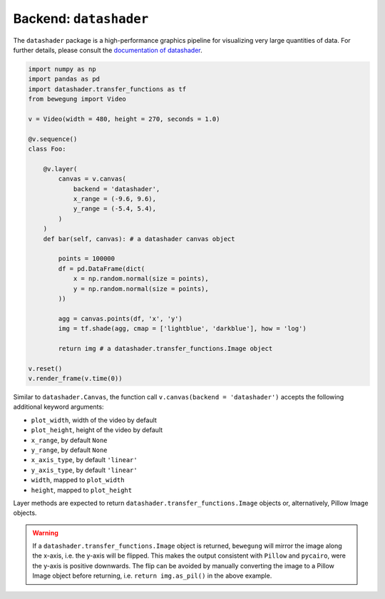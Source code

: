 .. _datashader:

Backend: ``datashader``
=======================

The ``datashader`` package is a high-performance graphics pipeline for visualizing very large quantities of data. For further details, please consult the `documentation of datashader`_.

.. _documentation of datashader: https://datashader.org/

.. code:: python

    import numpy as np
    import pandas as pd
    import datashader.transfer_functions as tf
    from bewegung import Video

    v = Video(width = 480, height = 270, seconds = 1.0)

    @v.sequence()
    class Foo:

        @v.layer(
            canvas = v.canvas(
                backend = 'datashader',
                x_range = (-9.6, 9.6),
                y_range = (-5.4, 5.4),
            )
        )
        def bar(self, canvas): # a datashader canvas object

            points = 100000
            df = pd.DataFrame(dict(
                x = np.random.normal(size = points),
                y = np.random.normal(size = points),
            ))

            agg = canvas.points(df, 'x', 'y')
            img = tf.shade(agg, cmap = ['lightblue', 'darkblue'], how = 'log')

            return img # a datashader.transfer_functions.Image object

    v.reset()
    v.render_frame(v.time(0))

.. image:: _static/backend_datashader.png
  :width: 480
  :alt: Datashader output

Similar to ``datashader.Canvas``, the function call ``v.canvas(backend = 'datashader')`` accepts the following additional keyword arguments:

- ``plot_width``, width of the video by default
- ``plot_height``, height of the video by default
- ``x_range``, by default ``None``
- ``y_range``, by default ``None``
- ``x_axis_type``, by default ``'linear'``
- ``y_axis_type``, by default ``'linear'``
- ``width``, mapped to ``plot_width``
- ``height``, mapped to ``plot_height``

Layer methods are expected to return ``datashader.transfer_functions.Image`` objects or, alternatively, Pillow Image objects.

.. warning::

    If a ``datashader.transfer_functions.Image`` object is returned, ``bewegung`` will mirror the image along the x-axis, i.e. the y-axis will be flipped. This makes the output consistent with ``Pillow`` and ``pycairo``, were the y-axis is positive downwards. The flip can be avoided by manually converting the image to a Pillow Image object before returning, i.e. ``return img.as_pil()`` in the above example.
